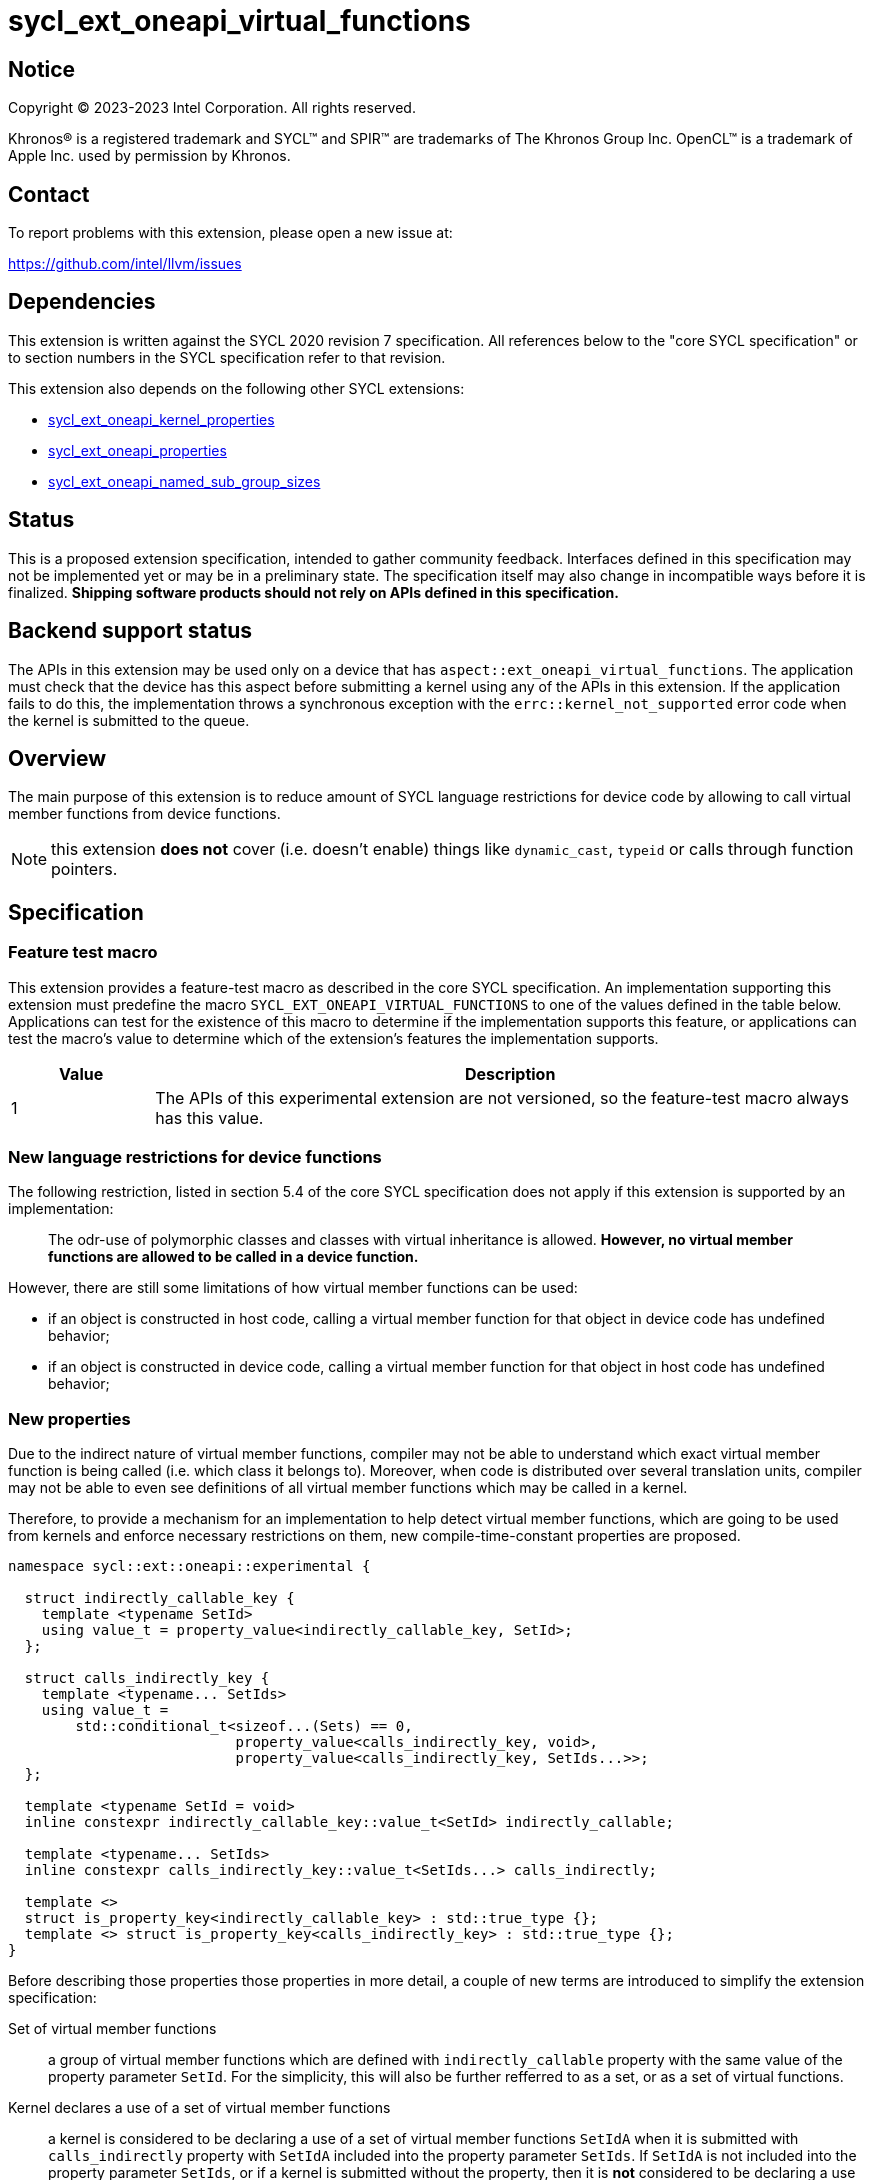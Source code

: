 = sycl_ext_oneapi_virtual_functions

:source-highlighter: coderay
:coderay-linenums-mode: table

// This section needs to be after the document title.
:doctype: book
:toc2:
:toc: left
:encoding: utf-8
:lang: en
:dpcpp: pass:[DPC++]

// Set the default source code type in this document to C++,
// for syntax highlighting purposes.  This is needed because
// docbook uses c++ and html5 uses cpp.
:language: {basebackend@docbook:c++:cpp}


== Notice

[%hardbreaks]
Copyright (C) 2023-2023 Intel Corporation.  All rights reserved.

Khronos(R) is a registered trademark and SYCL(TM) and SPIR(TM) are trademarks
of The Khronos Group Inc.  OpenCL(TM) is a trademark of Apple Inc. used by
permission by Khronos.


== Contact

To report problems with this extension, please open a new issue at:

https://github.com/intel/llvm/issues


== Dependencies

This extension is written against the SYCL 2020 revision 7 specification.  All
references below to the "core SYCL specification" or to section numbers in the
SYCL specification refer to that revision.

This extension also depends on the following other SYCL extensions:

* link:../experimental/sycl_ext_oneapi_kernel_properties.asciidoc[
  sycl_ext_oneapi_kernel_properties]
* link:../experimental/sycl_ext_oneapi_properties.asciidoc[
  sycl_ext_oneapi_properties]
* link:../experimental/sycl_ext_oneapi_named_sub_group_sizes.asciidoc[
  sycl_ext_oneapi_named_sub_group_sizes]

== Status

This is a proposed extension specification, intended to gather community
feedback.  Interfaces defined in this specification may not be implemented yet
or may be in a preliminary state.  The specification itself may also change in
incompatible ways before it is finalized.  *Shipping software products should
not rely on APIs defined in this specification.*

== Backend support status

The APIs in this extension may be used only on a device that has
`aspect::ext_oneapi_virtual_functions`.  The application must check that the
device has this aspect before submitting a kernel using any of the APIs in this
extension.  If the application fails to do this, the implementation throws
a synchronous exception with the `errc::kernel_not_supported` error code
when the kernel is submitted to the queue.

== Overview

The main purpose of this extension is to reduce amount of SYCL language
restrictions for device code by allowing to call virtual member functions
from device functions.

NOTE: this extension **does not** cover (i.e. doesn't enable) things like
`dynamic_cast`, `typeid` or calls through function pointers.

== Specification

=== Feature test macro

This extension provides a feature-test macro as described in the core SYCL
specification.  An implementation supporting this extension must predefine the
macro `SYCL_EXT_ONEAPI_VIRTUAL_FUNCTIONS` to one of the values defined in the
table below.  Applications can test for the existence of this macro to determine
if the implementation supports this feature, or applications can test the
macro's value to determine which of the extension's features the implementation
supports.

[%header,cols="1,5"]
|===
|Value
|Description

|1
|The APIs of this experimental extension are not versioned, so the
 feature-test macro always has this value.
|===

=== New language restrictions for device functions

The following restriction, listed in section 5.4 of the core SYCL specification
does not apply if this extension is supported by an implementation:

> The odr-use of polymorphic classes and classes with virtual inheritance is
> allowed. *However, no virtual member functions are allowed to be called in a
> device function.*

However, there are still some limitations of how virtual member functions can
be used:

- if an object is constructed in host code, calling a virtual member function
  for that object in device code has undefined behavior;
- if an object is constructed in device code, calling a virtual member function
  for that object in host code has undefined behavior;

=== New properties

Due to the indirect nature of virtual member functions, compiler may not be able
to understand which exact virtual member function is being called (i.e. which
class it belongs to).  Moreover, when code is distributed over several
translation units, compiler may not be able to even see definitions of all
virtual member functions which may be called in a kernel.

Therefore, to provide a mechanism for an implementation to help detect virtual
member functions, which are going to be used from kernels and enforce necessary
restrictions on them, new compile-time-constant properties are proposed.

[source,dpcpp]
----
namespace sycl::ext::oneapi::experimental {

  struct indirectly_callable_key {
    template <typename SetId>
    using value_t = property_value<indirectly_callable_key, SetId>;
  };

  struct calls_indirectly_key {
    template <typename... SetIds>
    using value_t =
        std::conditional_t<sizeof...(Sets) == 0,
                           property_value<calls_indirectly_key, void>,
                           property_value<calls_indirectly_key, SetIds...>>;
  };

  template <typename SetId = void>
  inline constexpr indirectly_callable_key::value_t<SetId> indirectly_callable;

  template <typename... SetIds>
  inline constexpr calls_indirectly_key::value_t<SetIds...> calls_indirectly;

  template <>
  struct is_property_key<indirectly_callable_key> : std::true_type {};
  template <> struct is_property_key<calls_indirectly_key> : std::true_type {};
}
----

Before describing those properties those properties in more detail, a couple of
new terms are introduced to simplify the extension specification:

Set of virtual member functions:: a group of virtual member functions which are
defined with `indirectly_callable` property with the same value of the property
parameter `SetId`. For the simplicity, this will also be further refferred to as
a set, or as a set of virtual functions.

Kernel declares a use of a set of virtual member functions:: a kernel is
considered to be declaring a use of a set of virtual member functions `SetIdA`
when it is submitted with `calls_indirectly` property with `SetIdA` included
into the property parameter `SetIds`. If `SetIdA` is not included into the
property parameter `SetIds`, or if a kernel is submitted without the property,
then it is *not* considered to be declaring a use of the set of virtual member
functions.

:fn-property-macro-docs: footnote:[To read more about the `SYCL_EXT_ONEAPI_FUNCTION_PROPERTY` macro, see link:../experimental/sycl_ext_oneapi_kernel_properties.asciidoc[sycl_ext_oneapi_kernel_properties] extension]

|===
|Property|Description
|`indirectly_callable`
|The `indirectly_callable` property indicates that a virtual member function as
a device function, thus making it available to be called from SYCL kernel and
device functions. Should only be applied to virtual member functions and to do
so, `SYCL_EXT_ONEAPI_FUNCTION_PROPERTY` macro{fn-property-macro-docs} should be
used.

Optional parameter `SetId` specifies a set of virtual member functions this
function belongs to and at the same time it defines a group of kernels, which
can call this function, it must be a C++ typename. When the parameter is
ommitted, a virtual member function is considered to belong to a default set.

Calling a virtual member function from a kernel which does not declare use of a
set the virtual member function belongs to is an undefined behavior.

|`calls_indirectly`
|The `calls_indirectly` property indicates that a SYCL kernel function is
performing calls through virtual member functions and declares use one or more
of sets of virtual member functions.

Optional parameter `SetIds` specifies which sets of virtual member functions are
declared to be used by the kernel, it must be zero or more comma-separated C++
typenames. If the argument is omitted (zero C++ typenames specified), than a
kernel is considered to be using a default set of virtual member functions.

Calling a virtual member function, which does not belong to any of sets of
virtual member functions declared to be used is an undefined behavior.
|===

If a virtual member function is called from device code, both definition and
declaration of that function must be decorated with the +indirectly_callable+
property. `SetId` property parameter must match between definition and
declaration and implementation should provide a diagnostic in case of mismatch.

Applying the +indirectly_callable+ property to a SYCL Kernel function is illegal
and an implementation should produce a diagnostic for that.

Applying the +indirectly_callable+ property to an arbitrary device function,
which is not a virtual member function has no effect.

NOTE: This behavior may be changed in either future version of this extension or
in another extensions.

Virtual member functions that are decorated with the +indirectly_callable+
property are considered to be device functions, i.e. they  must obey the
restrictions listed in section 5.4 of the core SYCL specification "Language
restrictions for device functions". Virtual member functions that are not
decorated with this attribute do not need to obey these restrictions, even if
other definitions of that virtual member function in other classes in the
inheritance hierarchy are decorated with the attribute.

[source,dpcpp]
----
using syclext = sycl::ext::oneapi::experimental;

struct set_A;
struct set_B;

class Foo {
public:
  // properties to functions should be applied using the macro:
  virtual SYCL_EXT_ONEAPI_FUNCTION_PROPERTY(
      syclext::indirectly_callable<set_A>) void foo() {}

  // both declaration and definition should be annotated:
  virtual SYCL_EXT_ONEAPI_FUNCTION_PROPERTY(
      syclext::indirectly_callable<set_A>) void bar();

  virtual SYCL_EXT_ONEAPI_FUNCTION_PROPERTY(
      syclext::indirectly_callable<set_B>) void baz() {}
};

void SYCL_EXT_ONEAPI_FUNCTION_PROPERTY(
      syclext::indirectly_callable<set_A>) Foo::bar() {}

// kernel calling virtual function should also be annotated:
/* */.single_task(syclext::properties{syclext::calls_indirectly<set_A>}, [=] {
  Foo *ptr = /* ... */;
  ptr->bar()

  // Note: this kernel can only call 'Foo::foo' and 'Foo::bar' but not
  // 'Foo::baz', because the latter is declared within a different set.
});
----

Reasons about why it may be necessary to put different virtual functions into
different sets are explained in further sections, but for simplicity purposes
both properties can be used without explicitly specifying a set, thus using
a default set:

[source,dpcpp]
----
using syclext = sycl::ext::oneapi::experimental;

struct set_A;

class Foo {
public:
  // This virtual member function belongs to a default set of virtual functions.
  virtual SYCL_EXT_ONEAPI_FUNCTION_PROPERTY(
      syclext::indirectly_callable<>) void foo() {}

  virtual SYCL_EXT_ONEAPI_FUNCTION_PROPERTY(
      syclext::indirectly_callable<set_A>) void bar() {}
};

/* */.single_task(syclext::properties{syclext::calls_indirectly<>}, [=] {
  Foo *ptr = /* ... */;
  ptr->bar()

  // Note: this kernel can only call 'Foo::foo' but not 'Foo::bar', because the
  // latter belongs to a different (non-default) set of virtual functions.
});
----

=== Optional kernel features handling

The core SYCL specification (5.8 Attributes for device code) says the following
in the description of `device_has` attribute for SYCL kernels and non-kernel
device functions.

When the attribute is applied to a kernel:

> ... it causes the compiler to issue a diagnostic if the kernel (or any of the
> functions it calls) uses an optional feature that is associated with an aspect
> that is not listed in the attribute.

When the attribute is applied to a function:

> ... it causes the compiler to issue a diagnostic if the device function (or
> any of the functions it calls) uses an optional feature that is associated
> with an aspect that is not listed in the attribute.

Due to dynamic nature of virtual member functions, compiler in general case is
not able to perform static analysis of a call graph in order to understand which
exact virtual functions are called from which kernels.

Instead, information from the new properties is used by an implementation to
issue such diagnostic. When determining a set of aspects which are used by a
SYCL kernel function, implementation also takes into account all aspects which
are used by all virtual member functions included into all sets of virtual
member functions declared to be used by a kernel.


[source,dpcpp]
----
using syclext = sycl::ext::oneapi::experimental;

struct set_A;
struct set_B;

struct Foo {
  // This function uses 'fp64' aspect
  virtual SYCL_EXT_ONEAPI_FUNCTION_PROPERTY(
      syclext::indirectly_callable<set_A>) void foo() {
    double d = 3.14;
  }

  // This function uses 'fp16' aspect
  virtual SYCL_EXT_ONEAPI_FUNCTION_PROPERTY(
      syclext::indirectly_callable<set_B>) void bar() {
    sycl::half h = 2.71;
  }
};

sycl::queue q;

q.single_task(syclext::properties{syclext::calls_indirectly<set_B>},
    [=] [[sycl::device_has(sycl::aspect::fp64)]] {
  // Diagnostic is required for this kernel, because it is declared as only
  // using 'fp64' aspect, but it also uses virtual member functions from
  // "set_B", which includes 'Foo:bar' that uses 'fp16' aspect.
});

q.single_task(syclext::properties{syclext::calls_indirectly<set_A>},
    [=] [[sycl::device_has()]] {
  // Diagnostic is required for this kernel, because it is declared as not
  // using any optional features, but it also uses virtual member functions from
  // "set_A", which includes 'Foo::foo' that uses 'fp64' aspect.
});

q.single_task(syclext::properties{syclext::calls_indirectly<set_A>},
    [=] [[sycl::device_has(sycl::aspect::fp64)]] {
  // No diagnostic is required for this kernel, because list of declared aspects
  // matches list of used aspects. That includes viratul member functions from
  // "set_A", which includes 'Foo::foo' that uses 'fp64' aspect
});

q.single_task(syclext::properties{syclext::calls_indirectly<>},
    [=] [[sycl::device_has()]] {
  // No diagnostic is required for this kernel, because list of declared aspects
  // matches list of used aspects. There are no virtual member functions defined
  // in a default set, which means that no extra optional kernel features
  // requirements were attached to the kernel.
});
----

Submitting a kernel with `calls_indirectly` property, which includes virtual
member functions that use optional kernel features to a device which doesn't
support them, should result in an exception at runtime, similar to how it is
defined by the core SYCL specification.

[source,dpcpp]
----
using syclext = sycl::ext::oneapi::experimental;

struct set_A;
struct set_B;

struct Foo {
  virtual SYCL_EXT_ONEAPI_FUNCTION_PROPERTY(
      syclext::indirectly_callable<set_A>) void foo() {
    double d = 3.14;
  }

  virtual SYCL_EXT_ONEAPI_FUNCTION_PROPERTY(
      syclext::indirectly_callable<set_B>) void bar() {}
};

sycl::queue q(/* device selector returns a device *without* fp64 support */);
assert(!q.get_device().has(sycl::aspect::fp64));

q.single_task(syclext::properties{syclext::calls_indirectly<set_A>}, [=] {
  // Exception is expected to be thrown, because target device doesn't support
  // fp64 aspect and it is required by 'Foo::foo' which is included into 'set_A'
});

q.single_task(syclext::properties{syclext::calls_indirectly<set_B>}, [=] {
  // No exceptions are expected, because 'set_B' doesn't bring any requirements
  // for optional kernel features.
});
----

An implementation may not raise a compile time diagnostic or a run time
exception merely due to speculative compilation of a virtual member function for
a device when the application does not specify a use of virtual member functions
through the correponding properties.

[source,dpcpp]
----
using syclext = sycl::ext::oneapi::experimental;

struct Foo {
virtual SYCL_EXT_ONEAPI_FUNCTION_PROPERTY(
    syclext::indirectly_callable<>) void foo() {
  double d = 3.14;
}

virtual SYCL_EXT_ONEAPI_FUNCTION_PROPERTY(
    syclext::indirectly_callable<>) void bar() {}
};

sycl::queue q(/* device selector choosing a device *without* fp64 support */);
assert(!q.get_device().has(sycl::aspect::fp64));

auto *Storage = sycl::malloc_device<Foo>(1, q);

q.single_task([=] {
  // The kernel is not submitted with 'calls_indirectly' property and therefore
  // it is not considered to be using any of virtual member functions of 'Foo'.
  // This means that the object of 'Foo' can be successfully created by this
  // kernel, regardless of whether a target device supports 'fp64' aspect which
  // is used by 'Foo::foo'.
  // No exceptions are expected to be thrown.
  new (Storage) Foo;
});
----

=== Kernel bundles and device images

When an object of a polymorphic class is constructed, it stores a pointer to
virtual table, which points to its virtual member functions. Addresses of those
functions are only accessible and valid within a kernel bundle containing a
kernel which used to construct an object.

Performing calls to virtual member functions of an object constructed in a
kernel from a different kernel bundle is an undefined behavior.

[source,dpcpp]
----
using syclext = sycl::ext::oneapi::experimental;

struct Base {
  virtual SYCL_EXT_ONEAPI_FUNCTION_PROPERTY(
      syclext::indirectly_callable<>) void foo() {}
};

class Constructor;
class Use;

int main() {
  sycl::queue Q;

  Base *Obj = sycl::malloc_device<Base>(1, Q);
  int *Result = sycl::malloc_shared<int>(2, Q);

  auto bundleA
    = sycl::get_kernel_bundle<sycl::bundle_state::executable>(Q.get_context(),
        {sycl::get_kernel_id<Constructor>()});
  auto bundleB
    = sycl::get_kernel_bundle<sycl::bundle_state::executable>(Q.get_context(),
        {sycl::get_kernel_id<Use>()});


  Q.submit([&](sycl::handler &CGH) {
    CGH.use_kernel_bundle(bundleA);
    CGH.single_task<Constructor>(syclext::properties{syclext::calls_indirectly<>},
        [=] {
      // Only placement new can be used within device functions.
      new (Obj) Derived;
    });
  });

  Q.submit([&](sycl::handler &CGH) {
    CGH.use_kernel_bundle(bundleB);
    CGH.single_task<Use>(syclext::properties{syclext::calls_indirectly<>}, [=] {
      // Call to 'Base::foo' is an undefined behavior here, because 'Obj' was
      // constructed within kernel bundle `bundleA`
      Obj->foo();
    });
  });

  return 0;
}
----

As a side effect, the restriction above also means that if an object of a
polymorphic class was constructed by a kernel within a kernel bundle associcated
only with a device `DA`, then performing calls to virtual member functions of
that object in any kernels submitted to a device is an undefined behavior.


== Example usage

[source,dpcpp]
----
#include <sycl/sycl.hpp>

using syclext = sycl::ext::oneapi::experimental;

class Base {
public:
  virtual SYCL_EXT_ONEAPI_FUNCTION_PROPERTY(
      syclext::indirectly_callable<>) int get_random_number() {
    return 4; // Chosen by fair dice roll. Guaranteed to be random
  }

  // Not considered to be a device function, can use full set of C++ features
  virtual int get_host_random_number() {
    throw std::runtime_error("Not Implemented");
  }
};

class Derived : public Base {
public:
  SYCL_EXT_ONEAPI_FUNCTION_PROPERTY(syclext::indirectly_callable<>)
  int get_random_number() override {
    return 221;
  }
};

int main() {
  sycl::queue Q;

  Base *Obj = sycl::malloc_device<Derived>(1, Q);
  int *Result = sycl::malloc_shared<int>(1, Q);

  Q.single_task([=] {
    // Only placement new can be used within device functions.
    new (Obj) Derived;
  });

  auto props = syclext::properties{syclext::calls_indirectly<>};
  Q.single_task(props, [=] {
    Base B;
    Result[0] = B.get_random_number();
  }).wait();
  assert(A[0] == 4);

  Q.single_task(props, [=] {
    A[0] = Obj->get_random_number();
  }).wait();
  assert(A[0] == 221);

  return 0;
}
----
